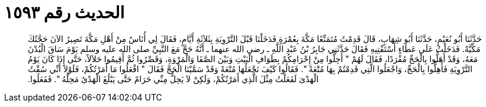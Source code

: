 
= الحديث رقم ١٥٩٣

[quote.hadith]
حَدَّثَنَا أَبُو نُعَيْمٍ، حَدَّثَنَا أَبُو شِهَابٍ، قَالَ قَدِمْتُ مُتَمَتِّعًا مَكَّةَ بِعُمْرَةٍ فَدَخَلْنَا قَبْلَ التَّرْوِيَةِ بِثَلاَثَةِ أَيَّامٍ، فَقَالَ لِي أُنَاسٌ مِنْ أَهْلِ مَكَّةَ تَصِيرُ الآنَ حَجَّتُكَ مَكِّيَّةً‏.‏ فَدَخَلْتُ عَلَى عَطَاءٍ أَسْتَفْتِيهِ فَقَالَ حَدَّثَنِي جَابِرُ بْنُ عَبْدِ اللَّهِ ـ رضى الله عنهما ـ أَنَّهُ حَجَّ مَعَ النَّبِيِّ صلى الله عليه وسلم يَوْمَ سَاقَ الْبُدْنَ مَعَهُ، وَقَدْ أَهَلُّوا بِالْحَجِّ مُفْرَدًا، فَقَالَ لَهُمْ ‏"‏ أَحِلُّوا مِنْ إِحْرَامِكُمْ بِطَوَافِ الْبَيْتِ وَبَيْنَ الصَّفَا وَالْمَرْوَةِ، وَقَصِّرُوا ثُمَّ أَقِيمُوا حَلاَلاً، حَتَّى إِذَا كَانَ يَوْمُ التَّرْوِيَةِ فَأَهِلُّوا بِالْحَجِّ، وَاجْعَلُوا الَّتِي قَدِمْتُمْ بِهَا مُتْعَةً ‏"‏‏.‏ فَقَالُوا كَيْفَ نَجْعَلُهَا مُتْعَةً وَقَدْ سَمَّيْنَا الْحَجَّ فَقَالَ ‏"‏ افْعَلُوا مَا أَمَرْتُكُمْ، فَلَوْلاَ أَنِّي سُقْتُ الْهَدْىَ لَفَعَلْتُ مِثْلَ الَّذِي أَمَرْتُكُمْ، وَلَكِنْ لاَ يَحِلُّ مِنِّي حَرَامٌ حَتَّى يَبْلُغَ الْهَدْىُ مَحِلَّهُ ‏"‏‏.‏ فَفَعَلُوا‏.‏